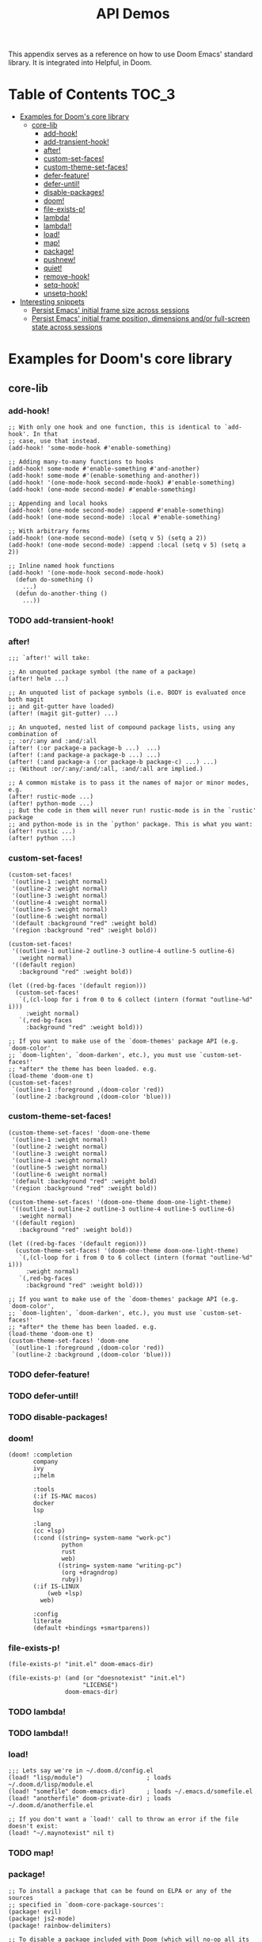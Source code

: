 #+TITLE: API Demos
#+PROPERTY: header-args:elisp :results pp

This appendix serves as a reference on how to use Doom Emacs' standard library.
It is integrated into Helpful, in Doom.

* Table of Contents :TOC_3:
- [[#examples-for-dooms-core-library][Examples for Doom's core library]]
  - [[#core-lib][core-lib]]
    - [[#add-hook][add-hook!]]
    - [[#add-transient-hook][add-transient-hook!]]
    - [[#after][after!]]
    - [[#custom-set-faces][custom-set-faces!]]
    - [[#custom-theme-set-faces][custom-theme-set-faces!]]
    - [[#defer-feature][defer-feature!]]
    - [[#defer-until][defer-until!]]
    - [[#disable-packages][disable-packages!]]
    - [[#doom][doom!]]
    - [[#file-exists-p][file-exists-p!]]
    - [[#lambda][lambda!]]
    - [[#lambda-1][lambda!!]]
    - [[#load][load!]]
    - [[#map][map!]]
    - [[#package][package!]]
    - [[#pushnew][pushnew!]]
    - [[#quiet][quiet!]]
    - [[#remove-hook][remove-hook!]]
    - [[#setq-hook][setq-hook!]]
    - [[#unsetq-hook][unsetq-hook!]]
- [[#interesting-snippets][Interesting snippets]]
  - [[#persist-emacs-initial-frame-size-across-sessions][Persist Emacs' initial frame size across sessions]]
  - [[#persist-emacs-initial-frame-position-dimensions-andor-full-screen-state-across-sessions][Persist Emacs' initial frame position, dimensions and/or full-screen state across sessions]]

* Examples for Doom's core library
** core-lib
*** add-hook!
#+BEGIN_SRC elisp :eval no
;; With only one hook and one function, this is identical to `add-hook'. In that
;; case, use that instead.
(add-hook! 'some-mode-hook #'enable-something)

;; Adding many-to-many functions to hooks
(add-hook! some-mode #'enable-something #'and-another)
(add-hook! some-mode #'(enable-something and-another))
(add-hook! '(one-mode-hook second-mode-hook) #'enable-something)
(add-hook! (one-mode second-mode) #'enable-something)

;; Appending and local hooks
(add-hook! (one-mode second-mode) :append #'enable-something)
(add-hook! (one-mode second-mode) :local #'enable-something)

;; With arbitrary forms
(add-hook! (one-mode second-mode) (setq v 5) (setq a 2))
(add-hook! (one-mode second-mode) :append :local (setq v 5) (setq a 2))

;; Inline named hook functions
(add-hook! '(one-mode-hook second-mode-hook)
  (defun do-something ()
    ...)
  (defun do-another-thing ()
    ...))
#+END_SRC

*** TODO add-transient-hook!
*** after!
#+BEGIN_SRC elisp :eval no
;;; `after!' will take:

;; An unquoted package symbol (the name of a package)
(after! helm ...)

;; An unquoted list of package symbols (i.e. BODY is evaluated once both magit
;; and git-gutter have loaded)
(after! (magit git-gutter) ...)

;; An unquoted, nested list of compound package lists, using any combination of
;; :or/:any and :and/:all
(after! (:or package-a package-b ...)  ...)
(after! (:and package-a package-b ...) ...)
(after! (:and package-a (:or package-b package-c) ...) ...)
;; (Without :or/:any/:and/:all, :and/:all are implied.)

;; A common mistake is to pass it the names of major or minor modes, e.g.
(after! rustic-mode ...)
(after! python-mode ...)
;; But the code in them will never run! rustic-mode is in the `rustic' package
;; and python-mode is in the `python' package. This is what you want:
(after! rustic ...)
(after! python ...)
#+END_SRC

*** custom-set-faces!
#+BEGIN_SRC elisp :eval no
(custom-set-faces!
 '(outline-1 :weight normal)
 '(outline-2 :weight normal)
 '(outline-3 :weight normal)
 '(outline-4 :weight normal)
 '(outline-5 :weight normal)
 '(outline-6 :weight normal)
 '(default :background "red" :weight bold)
 '(region :background "red" :weight bold))

(custom-set-faces!
 '((outline-1 outline-2 outline-3 outline-4 outline-5 outline-6)
   :weight normal)
 '((default region)
   :background "red" :weight bold))

(let ((red-bg-faces '(default region)))
  (custom-set-faces!
   `(,(cl-loop for i from 0 to 6 collect (intern (format "outline-%d" i)))
     :weight normal)
   `(,red-bg-faces
     :background "red" :weight bold)))

;; If you want to make use of the `doom-themes' package API (e.g. `doom-color',
;; `doom-lighten', `doom-darken', etc.), you must use `custom-set-faces!'
;; *after* the theme has been loaded. e.g.
(load-theme 'doom-one t)
(custom-set-faces!
 `(outline-1 :foreground ,(doom-color 'red))
 `(outline-2 :background ,(doom-color 'blue)))
#+END_SRC

*** custom-theme-set-faces!
#+BEGIN_SRC elisp :eval no
(custom-theme-set-faces! 'doom-one-theme
 '(outline-1 :weight normal)
 '(outline-2 :weight normal)
 '(outline-3 :weight normal)
 '(outline-4 :weight normal)
 '(outline-5 :weight normal)
 '(outline-6 :weight normal)
 '(default :background "red" :weight bold)
 '(region :background "red" :weight bold))

(custom-theme-set-faces! '(doom-one-theme doom-one-light-theme)
 '((outline-1 outline-2 outline-3 outline-4 outline-5 outline-6)
   :weight normal)
 '((default region)
   :background "red" :weight bold))

(let ((red-bg-faces '(default region)))
  (custom-theme-set-faces! '(doom-one-theme doom-one-light-theme)
   `(,(cl-loop for i from 0 to 6 collect (intern (format "outline-%d" i)))
     :weight normal)
   `(,red-bg-faces
     :background "red" :weight bold)))

;; If you want to make use of the `doom-themes' package API (e.g. `doom-color',
;; `doom-lighten', `doom-darken', etc.), you must use `custom-set-faces!'
;; *after* the theme has been loaded. e.g.
(load-theme 'doom-one t)
(custom-theme-set-faces! 'doom-one
 `(outline-1 :foreground ,(doom-color 'red))
 `(outline-2 :background ,(doom-color 'blue)))
#+END_SRC

*** TODO defer-feature!
*** TODO defer-until!
*** TODO disable-packages!
*** doom!
#+BEGIN_SRC elisp :eval no
(doom! :completion
       company
       ivy
       ;;helm

       :tools
       (:if IS-MAC macos)
       docker
       lsp

       :lang
       (cc +lsp)
       (:cond ((string= system-name "work-pc")
               python
               rust
               web)
              ((string= system-name "writing-pc")
               (org +dragndrop)
               ruby))
       (:if IS-LINUX
           (web +lsp)
         web)

       :config
       literate
       (default +bindings +smartparens))
#+END_SRC

*** file-exists-p!
#+BEGIN_SRC elisp
(file-exists-p! "init.el" doom-emacs-dir)
#+END_SRC

#+RESULTS:
: /home/hlissner/.emacs.d/init.el

#+BEGIN_SRC elisp
(file-exists-p! (and (or "doesnotexist" "init.el")
                     "LICENSE")
                doom-emacs-dir)
#+END_SRC

#+RESULTS:
: /home/hlissner/.emacs.d/LICENSE

*** TODO lambda!
*** TODO lambda!!
*** load!
#+BEGIN_SRC elisp :eval no
;;; Lets say we're in ~/.doom.d/config.el
(load! "lisp/module")                  ; loads ~/.doom.d/lisp/module.el
(load! "somefile" doom-emacs-dir)      ; loads ~/.emacs.d/somefile.el
(load! "anotherfile" doom-private-dir) ; loads ~/.doom.d/anotherfile.el

;; If you don't want a `load!' call to throw an error if the file doesn't exist:
(load! "~/.maynotexist" nil t)
#+END_SRC

*** TODO map!
*** package!
#+BEGIN_SRC elisp :eval no
;; To install a package that can be found on ELPA or any of the sources
;; specified in `doom-core-package-sources':
(package! evil)
(package! js2-mode)
(package! rainbow-delimiters)

;; To disable a package included with Doom (which will no-op all its `after!'
;; and `use-package!' blocks):
(package! evil :disable t)
(package! rainbow-delimiters :disable t)

;; To install a package from a github repo
(package! so-long :recipe (:host github :repo "hlissner/emacs-so-long"))

;; If a package is particularly big and comes with submodules you don't need,
;; you can tell the package manager not to clone the repo recursively:
(package! ansible :recipe (:nonrecursive t))

;; To install a particular branch, commit or tag:
(package! evil
  ;; if :host and :fetcher aren't specified, the package manager will fall back
  ;; to evil's default source provided by their (M)ELPA recipes:
  :recipe (:commit "e7bc39de2f961505e8e112da8c1b315ae8afce52"))

(package! evil :recipe (:branch "stable"))

(package! evil :recipe (:tag "1.2.9"))

;; If you share your config between two computers, and don't want bin/doom
;; refresh to delete packages used only on one system, use :ignore
(package! evil :ignore (not (equal system-name "my-desktop")))
#+END_SRC

*** TODO pushnew!
*** TODO quiet!
*** remove-hook!
#+BEGIN_SRC elisp :eval no
;; With only one hook and one function, this is identical to `remove-hook'. In
;; that case, use that instead.
(remove-hook! 'some-mode-hook #'enable-something)

;; Removing N functions from M hooks
(remove-hook! some-mode #'enable-something #'and-another)
(remove-hook! some-mode #'(enable-something and-another))
(remove-hook! '(one-mode-hook second-mode-hook) #'enable-something)
(remove-hook! (one-mode second-mode) #'enable-something)

;; Removing buffer-local hooks
(remove-hook! (one-mode second-mode) :local #'enable-something)

;; Removing arbitrary forms (must be exactly the same as the definition)
(remove-hook! (one-mode second-mode) (setq v 5) (setq a 2))
#+END_SRC
*** TODO setq-hook!
*** TODO unsetq-hook!

* Interesting snippets
** Persist Emacs' initial frame size across sessions
#+BEGIN_SRC elisp
(let ((display-height   (display-pixel-height))
      (display-width    (display-pixel-width)))
  (add-to-list 'initial-frame-alist
               `((left . ,(/ new-frame-width 2))
                 (top . ,(/ new-frame-height 2))
                 (width . ,(/ display-width 2))
                 (height . ,(/ display-height 2)))))
#+END_SRC

** Persist Emacs' initial frame position, dimensions and/or full-screen state across sessions
#+BEGIN_SRC elisp
;; add to ~/.doom.d/config.el
(when-let* ((dims (doom-cache-get 'last-frame-size)))
  (cl-destructuring-bind ((left . top) width height fullscreen) dims
    (setq initial-frame-alist
          (append initial-frame-alist
                  `((left . ,left)
                    (top . ,top)
                    (width . ,width)
                    (height . ,height)
                    (fullscreen . ,fullscreen))))))

(defun save-frame-dimensions ()
  (doom-cache-set 'last-frame-size
                  (list (frame-position)
                        (frame-width)
                        (frame-height)
                        (frame-parameter nil 'fullscreen))))

(add-hook 'kill-emacs-hook #'save-frame-dimensions)
#+END_SRC
